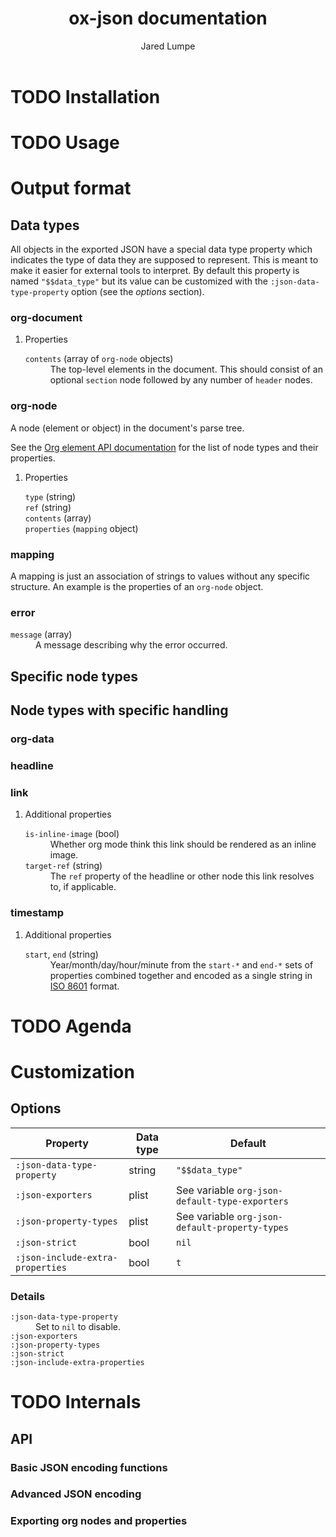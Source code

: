 #+title: ox-json documentation
#+author: Jared Lumpe


* TODO Installation

* TODO Usage

* Output format

** Data types

All objects in the exported JSON have a special data type property which indicates the type of data
they are supposed to represent. This is meant to make it easier for external tools to interpret. By
default this property is named ~"$$data_type"~ but its value can be customized with the
=:json-data-type-property= option (see the [[*Options][options]] section).

*** org-document
**** Properties
- =contents= (array of =org-node= objects) :: The top-level elements in the document. This should
     consist of an optional =section= node followed by any number of =header= nodes.

*** org-node
A node (element or object) in the document's parse tree.

See the [[https://orgmode.org/worg/dev/org-element-api.html][Org element API documentation]] for the list of node types and their properties.

**** Properties
- =type= (string) ::
- =ref= (string) ::
- =contents= (array) ::
- =properties= (=mapping= object) ::

*** mapping
A mapping is just an association of strings to values without any specific structure. An
example is the properties of an =org-node= object.

*** error
- =message= (array) :: A message describing why the error occurred.

** Specific node types

** Node types with specific handling
*** org-data
*** headline
*** link
**** Additional properties
- =is-inline-image= (bool) :: Whether org mode think this link should be rendered as an inline
  image.
- =target-ref= (string) :: The =ref= property of the headline or other node this link resolves
  to, if applicable.
*** timestamp
**** Additional properties
- =start=, =end= (string) :: Year/month/day/hour/minute from the =start-*= and =end-*= sets of
  properties combined together and encoded as a single string in
  [[https://www.w3.org/TR/NOTE-datetime][ISO 8601]] format.

* TODO Agenda

* Customization
** Options

| Property                         | Data type | Default                                        |
|----------------------------------+-----------+------------------------------------------------|
| =:json-data-type-property=       | string    | ~"$$data_type"~                                |
| =:json-exporters=                | plist     | See variable ~org-json-default-type-exporters~ |
| =:json-property-types=           | plist     | See variable ~org-json-default-property-types~ |
| =:json-strict=                   | bool      | ~nil~                                          |
| =:json-include-extra-properties= | bool      | ~t~                                            |

*** Details
- =:json-data-type-property= ::
  Set to ~nil~ to disable.
- =:json-exporters= ::
- =:json-property-types= ::
- =:json-strict= ::
- =:json-include-extra-properties= ::

* TODO Internals
** API
*** Basic JSON encoding functions
*** Advanced JSON encoding
*** Exporting org nodes and properties
